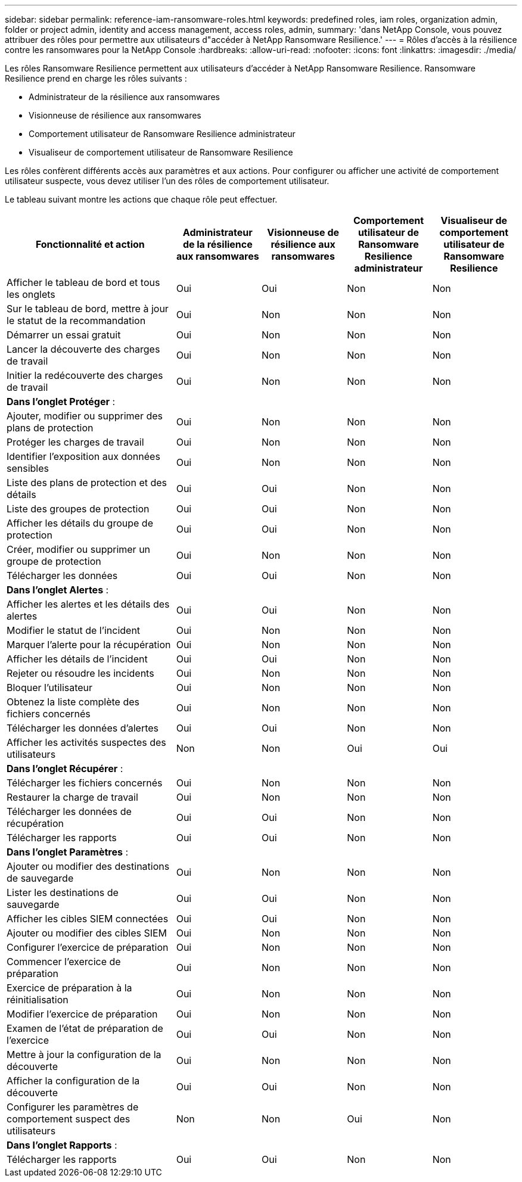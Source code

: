 ---
sidebar: sidebar 
permalink: reference-iam-ransomware-roles.html 
keywords: predefined roles, iam roles, organization admin, folder or project admin, identity and access management, access roles, admin, 
summary: 'dans NetApp Console, vous pouvez attribuer des rôles pour permettre aux utilisateurs d"accéder à NetApp Ransomware Resilience.' 
---
= Rôles d'accès à la résilience contre les ransomwares pour la NetApp Console
:hardbreaks:
:allow-uri-read: 
:nofooter: 
:icons: font
:linkattrs: 
:imagesdir: ./media/


[role="lead"]
Les rôles Ransomware Resilience permettent aux utilisateurs d'accéder à NetApp Ransomware Resilience. Ransomware Resilience prend en charge les rôles suivants :

* Administrateur de la résilience aux ransomwares
* Visionneuse de résilience aux ransomwares
* Comportement utilisateur de Ransomware Resilience administrateur
* Visualiseur de comportement utilisateur de Ransomware Resilience


Les rôles confèrent différents accès aux paramètres et aux actions.  Pour configurer ou afficher une activité de comportement utilisateur suspecte, vous devez utiliser l’un des rôles de comportement utilisateur.

Le tableau suivant montre les actions que chaque rôle peut effectuer.

[cols="40,20a,20a,20a,20a"]
|===
| Fonctionnalité et action | Administrateur de la résilience aux ransomwares | Visionneuse de résilience aux ransomwares | Comportement utilisateur de Ransomware Resilience administrateur | Visualiseur de comportement utilisateur de Ransomware Resilience 


| Afficher le tableau de bord et tous les onglets  a| 
Oui
 a| 
Oui
 a| 
Non
 a| 
Non



| Sur le tableau de bord, mettre à jour le statut de la recommandation  a| 
Oui
 a| 
Non
 a| 
Non
 a| 
Non



| Démarrer un essai gratuit  a| 
Oui
 a| 
Non
 a| 
Non
 a| 
Non



| Lancer la découverte des charges de travail  a| 
Oui
 a| 
Non
 a| 
Non
 a| 
Non



| Initier la redécouverte des charges de travail  a| 
Oui
 a| 
Non
 a| 
Non
 a| 
Non



5+| *Dans l'onglet Protéger* : 


| Ajouter, modifier ou supprimer des plans de protection  a| 
Oui
 a| 
Non
 a| 
Non
 a| 
Non



| Protéger les charges de travail  a| 
Oui
 a| 
Non
 a| 
Non
 a| 
Non



| Identifier l'exposition aux données sensibles  a| 
Oui
 a| 
Non
 a| 
Non
 a| 
Non



| Liste des plans de protection et des détails  a| 
Oui
 a| 
Oui
 a| 
Non
 a| 
Non



| Liste des groupes de protection  a| 
Oui
 a| 
Oui
 a| 
Non
 a| 
Non



| Afficher les détails du groupe de protection  a| 
Oui
 a| 
Oui
 a| 
Non
 a| 
Non



| Créer, modifier ou supprimer un groupe de protection  a| 
Oui
 a| 
Non
 a| 
Non
 a| 
Non



| Télécharger les données  a| 
Oui
 a| 
Oui
 a| 
Non
 a| 
Non



5+| *Dans l'onglet Alertes* : 


| Afficher les alertes et les détails des alertes  a| 
Oui
 a| 
Oui
 a| 
Non
 a| 
Non



| Modifier le statut de l'incident  a| 
Oui
 a| 
Non
 a| 
Non
 a| 
Non



| Marquer l'alerte pour la récupération  a| 
Oui
 a| 
Non
 a| 
Non
 a| 
Non



| Afficher les détails de l'incident  a| 
Oui
 a| 
Oui
 a| 
Non
 a| 
Non



| Rejeter ou résoudre les incidents  a| 
Oui
 a| 
Non
 a| 
Non
 a| 
Non



| Bloquer l'utilisateur  a| 
Oui
 a| 
Non
 a| 
Non
 a| 
Non



| Obtenez la liste complète des fichiers concernés  a| 
Oui
 a| 
Non
 a| 
Non
 a| 
Non



| Télécharger les données d'alertes  a| 
Oui
 a| 
Oui
 a| 
Non
 a| 
Non



| Afficher les activités suspectes des utilisateurs  a| 
Non
 a| 
Non
 a| 
Oui
 a| 
Oui



5+| *Dans l'onglet Récupérer* : 


| Télécharger les fichiers concernés  a| 
Oui
 a| 
Non
 a| 
Non
 a| 
Non



| Restaurer la charge de travail  a| 
Oui
 a| 
Non
 a| 
Non
 a| 
Non



| Télécharger les données de récupération  a| 
Oui
 a| 
Oui
 a| 
Non
 a| 
Non



| Télécharger les rapports  a| 
Oui
 a| 
Oui
 a| 
Non
 a| 
Non



5+| *Dans l'onglet Paramètres* : 


| Ajouter ou modifier des destinations de sauvegarde  a| 
Oui
 a| 
Non
 a| 
Non
 a| 
Non



| Lister les destinations de sauvegarde  a| 
Oui
 a| 
Oui
 a| 
Non
 a| 
Non



| Afficher les cibles SIEM connectées  a| 
Oui
 a| 
Oui
 a| 
Non
 a| 
Non



| Ajouter ou modifier des cibles SIEM  a| 
Oui
 a| 
Non
 a| 
Non
 a| 
Non



| Configurer l'exercice de préparation  a| 
Oui
 a| 
Non
 a| 
Non
 a| 
Non



| Commencer l'exercice de préparation  a| 
Oui
 a| 
Non
 a| 
Non
 a| 
Non



| Exercice de préparation à la réinitialisation  a| 
Oui
 a| 
Non
 a| 
Non
 a| 
Non



| Modifier l'exercice de préparation  a| 
Oui
 a| 
Non
 a| 
Non
 a| 
Non



| Examen de l'état de préparation de l'exercice  a| 
Oui
 a| 
Oui
 a| 
Non
 a| 
Non



| Mettre à jour la configuration de la découverte  a| 
Oui
 a| 
Non
 a| 
Non
 a| 
Non



| Afficher la configuration de la découverte  a| 
Oui
 a| 
Oui
 a| 
Non
 a| 
Non



| Configurer les paramètres de comportement suspect des utilisateurs  a| 
Non
 a| 
Non
 a| 
Oui
 a| 
Non



5+| *Dans l'onglet Rapports* : 


| Télécharger les rapports  a| 
Oui
 a| 
Oui
 a| 
Non
 a| 
Non

|===
